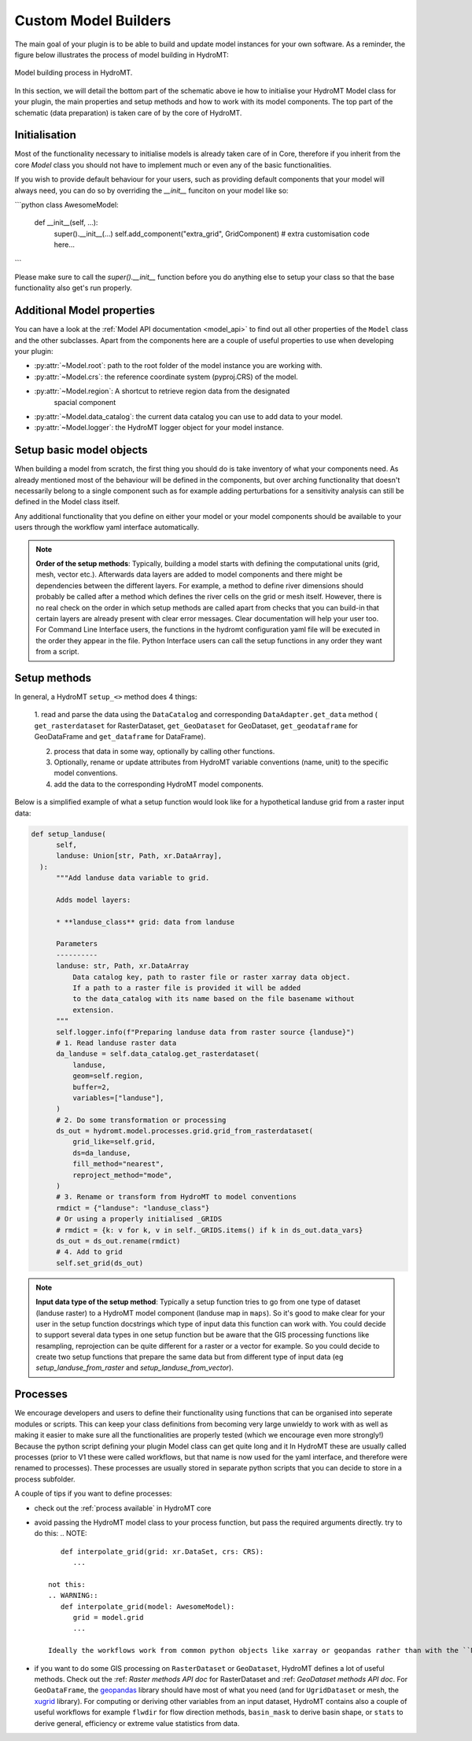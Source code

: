 .. _custom_model_builder:

Custom Model Builders
=====================


The main goal of your plugin is to be able to build and update model instances for your
own software. As a reminder, the figure below illustrates the process of model building
in HydroMT:

.. figure:: ../../_static/model_building_process.png
   :align: center

   Model building process in HydroMT.

In this section, we will detail the bottom part of the schematic above ie how to initialise your HydroMT Model class for your plugin, the main properties
and setup methods and how to work with its model components. The top part of the schematic (data preparation) is taken care of by the core of HydroMT.

Initialisation
^^^^^^^^^^^^^^

Most of the functionality necessary to initialise models is already taken care of in
Core, therefore if you inherit from the core `Model` class you should not have to
implement much or even any of the basic functionalities.

If you wish to provide default behaviour for your users, such as providing default
components that your model will always need, you can do so by overriding the `__init__`
funciton on your model like so:

```python
class AwesomeModel:
   def __init__(self, ...):
      super().__init__(...)
      self.add_component("extra_grid", GridComponent)
      # extra customisation code here...
```

Please make sure to call the `super().__init__` function before you do anything else to
setup your class so that the base functionality also get's run properly.

Additional Model properties
^^^^^^^^^^^^^^^^^^^^^^^^^^^
You can have a look at the :ref:`Model API documentation <model_api>` to find out all other properties of the ``Model`` class and
the other subclasses. Apart from the components here are a couple of useful properties to use when developing your plugin:

- :py:attr:`~Model.root`: path to the root folder of the model instance you are working with.
- :py:attr:`~Model.crs`: the reference coordinate system (pyproj.CRS) of the model.
- :py:attr:`~Model.region`: A shortcut to retrieve region data from the designated
     spacial component
- :py:attr:`~Model.data_catalog`: the current data catalog you can use to add data to your model.
- :py:attr:`~Model.logger`: the HydroMT logger object for your model instance.


.. _plugin_setup:

Setup basic model objects
^^^^^^^^^^^^^^^^^^^^^^^^^
When building a model from scratch, the first thing you should do is take inventory of
what your components need. As already mentioned most of the behaviour will be defined in
the components, but over arching functionality that doesn't necessarily belong to a
single component such as for example adding perturbations for a sensitivity analysis can
still be defined in the Model class itself.

Any additional functionality that you define on either your model or your model
components should be available to your users through the workflow yaml interface
automatically.

.. NOTE::

  **Order of the setup methods**: Typically, building a model starts with defining the computational units (grid, mesh, vector etc.).
  Afterwards data layers are added to model components and there might be dependencies between the different layers. For example,
  a method to define river dimensions should probably be called after a method which defines the river cells on the grid or mesh itself.
  However, there is no real check on the order in which setup methods are called apart from checks that you can build-in that certain
  layers are already present with clear error messages. Clear documentation will help your user too.
  For Command Line Interface users, the functions in the hydromt configuration  yaml file will be executed in the order they appear in the file.
  Python Interface users can call the setup functions in any order they want from a script.

Setup methods
^^^^^^^^^^^^^

In general, a HydroMT ``setup_<>`` method does 4 things:

  1. read and parse the data using the ``DataCatalog`` and corresponding ``DataAdapter.get_data`` method (
  ``get_rasterdataset`` for RasterDataset, ``get_GeoDataset`` for GeoDataset, ``get_geodataframe`` for GeoDataFrame and
  ``get_dataframe`` for DataFrame).

  2. process that data in some way, optionally by calling other functions.
  3. Optionally, rename or update attributes from HydroMT variable conventions (name, unit) to the specific model conventions.
  4. add the data to the corresponding HydroMT model components.

Below is a simplified example of what a setup function would look like for a
hypothetical landuse grid from a raster input data:

.. code-block:: python

  def setup_landuse(
        self,
        landuse: Union[str, Path, xr.DataArray],
    ):
        """Add landuse data variable to grid.

        Adds model layers:

        * **landuse_class** grid: data from landuse

        Parameters
        ----------
        landuse: str, Path, xr.DataArray
            Data catalog key, path to raster file or raster xarray data object.
            If a path to a raster file is provided it will be added
            to the data_catalog with its name based on the file basename without
            extension.
        """
        self.logger.info(f"Preparing landuse data from raster source {landuse}")
        # 1. Read landuse raster data
        da_landuse = self.data_catalog.get_rasterdataset(
            landuse,
            geom=self.region,
            buffer=2,
            variables=["landuse"],
        )
        # 2. Do some transformation or processing
        ds_out = hydromt.model.processes.grid.grid_from_rasterdataset(
            grid_like=self.grid,
            ds=da_landuse,
            fill_method="nearest",
            reproject_method="mode",
        )
        # 3. Rename or transform from HydroMT to model conventions
        rmdict = {"landuse": "landuse_class"}
        # Or using a properly initialised _GRIDS
        # rmdict = {k: v for k, v in self._GRIDS.items() if k in ds_out.data_vars}
        ds_out = ds_out.rename(rmdict)
        # 4. Add to grid
        self.set_grid(ds_out)

.. NOTE::

  **Input data type of the setup method**: Typically a setup function tries to go from one type of dataset
  (landuse raster) to a HydroMT model component (landuse map in ``maps``). So it's good to make clear for your user in
  the setup function docstrings which type of input data this function can work with. You could decide to support
  several data types in one setup function but be aware that the GIS processing functions like resampling, reprojection can
  be quite different for a raster or a vector for example. So you could decide to create two setup functions that
  prepare the same data but from different type of input data (eg *setup_landuse_from_raster* and *setup_landuse_from_vector*).



Processes
^^^^^^^^^
We encourage developers and users to define their functionality using functions that can
be organised into seperate modules or scripts. This can keep your class definitions from
becoming very large unwieldy to work with as well as making it easier to make sure all
the functionalities are properly tested (which we encourage even more strongly!)
Because the python script defining your plugin Model class can get quite long and it  In
HydroMT these are usually called processes (prior to V1 these were called workflows, but
that name is now used for the yaml interface, and therefore were renamed to processes).
These processes are usually stored in separate python scripts that you can decide to store in a process subfolder.

A couple of tips if you want to define processes:

- check out the :ref:`process available` in HydroMT core
- avoid passing the HydroMT model class to your process function, but pass the required
  arguments directly. try to do this:
  .. NOTE::
      def interpolate_grid(grid: xr.DataSet, crs: CRS):
         ...

   not this:
   .. WARNING::
      def interpolate_grid(model: AwesomeModel):
         grid = model.grid
         ...

   Ideally the workflows work from common python objects like xarray or geopandas rather than with the ``Model`` class.
- if you want to do some GIS processing on ``RasterDataset`` or ``GeoDataset``, HydroMT defines a lot of useful methods. Check out the :ref: `Raster methods API doc` for RasterDataset and :ref: `GeoDataset methods API doc`. For ``GeoDataFrame``, the `geopandas <https://geopandas.org/en/stable/index.html>`_ library should have most of what you need (and for ``UgridDataset`` or mesh, the `xugrid <https://deltares.github.io/xugrid/>`_ library). For computing or deriving other variables from an input dataset, HydroMT contains also a couple of useful workflows for example ``flwdir`` for flow direction methods, ``basin_mask`` to derive basin shape, or ``stats`` to derive general, efficiency or extreme value statistics from data.
